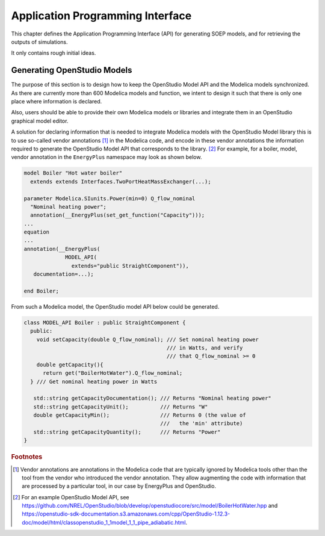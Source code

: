 Application Programming Interface
---------------------------------

This chapter defines the Application Programming Interface (API)
for generating SOEP models, and for retrieving the outputs of simulations.

It only contains rough initial ideas.

Generating OpenStudio Models
^^^^^^^^^^^^^^^^^^^^^^^^^^^^

The purpose of this section is to design how to keep the OpenStudio
Model API and the Modelica models synchronized.
As there are currently more than 600 Modelica models and function,
we intent to design it such that there is only
one place where information is declared.

Also, users should be able to provide their own Modelica
models or libraries and integrate them in an OpenStudio
graphical model editor.

A solution for declaring information that is needed to
integrate Modelica models with the OpenStudio Model library
this is to use so-called
vendor annotations [#ven_ann]_ in the Modelica code,
and encode in these vendor annotations the information required
to generate the OpenStudio Model API that corresponds to the
library. [#os_mod_api]_
For example, for a boiler, model, vendor annotation in the ``EnergyPlus``
namespace may look as shown below.


.. code-block:: modelica

  model Boiler "Hot water boiler"
    extends extends Interfaces.TwoPortHeatMassExchanger(...);

  parameter Modelica.SIunits.Power(min=0) Q_flow_nominal
    "Nominal heating power";
    annotation(__EnergyPlus(set_get_function("Capacity")));
  ...
  equation
  ...
  annotation(__EnergyPlus(
               MODEL_API(
                 extends="public StraightComponent")),
     documentation=...);

  end Boiler;


From such a Modelica model, the OpenStudio model API below
could be generated.

.. code-block:: C++

   class MODEL_API Boiler : public StraightComponent {
     public:
       void setCapacity(double Q_flow_nominal); /// Set nominal heating power
                                                /// in Watts, and verify
                                                /// that Q_flow_nominal >= 0
       double getCapacity(){
         return get("BoilerHotWater").Q_flow_nominal;
     } /// Get nominal heating power in Watts

      std::string getCapacityDocumentation(); /// Returns "Nominal heating power"
      std::string getCapacityUnit();          /// Returns "W"
      double getCapacityMin();                /// Returns 0 (the value of
                                              ///   the 'min' attribute)
      std::string getCapacityQuantity();      /// Returns "Power"
   }

.. rubric:: Footnotes

.. [#ven_ann]    Vendor annotations are annotations in the Modelica code that are
                 typically ignored by Modelica tools other than the tool from
                 the vendor who introduced the vendor annotation.
                 They allow augmenting the code with information
                 that are processed by a particular tool,
                 in our case by EnergyPlus and OpenStudio.

.. [#os_mod_api] For an example OpenStudio Model API, see
                 https://github.com/NREL/OpenStudio/blob/develop/openstudiocore/src/model/BoilerHotWater.hpp
                 and
                 https://openstudio-sdk-documentation.s3.amazonaws.com/cpp/OpenStudio-1.12.3-doc/model/html/classopenstudio_1_1model_1_1_pipe_adiabatic.html.
